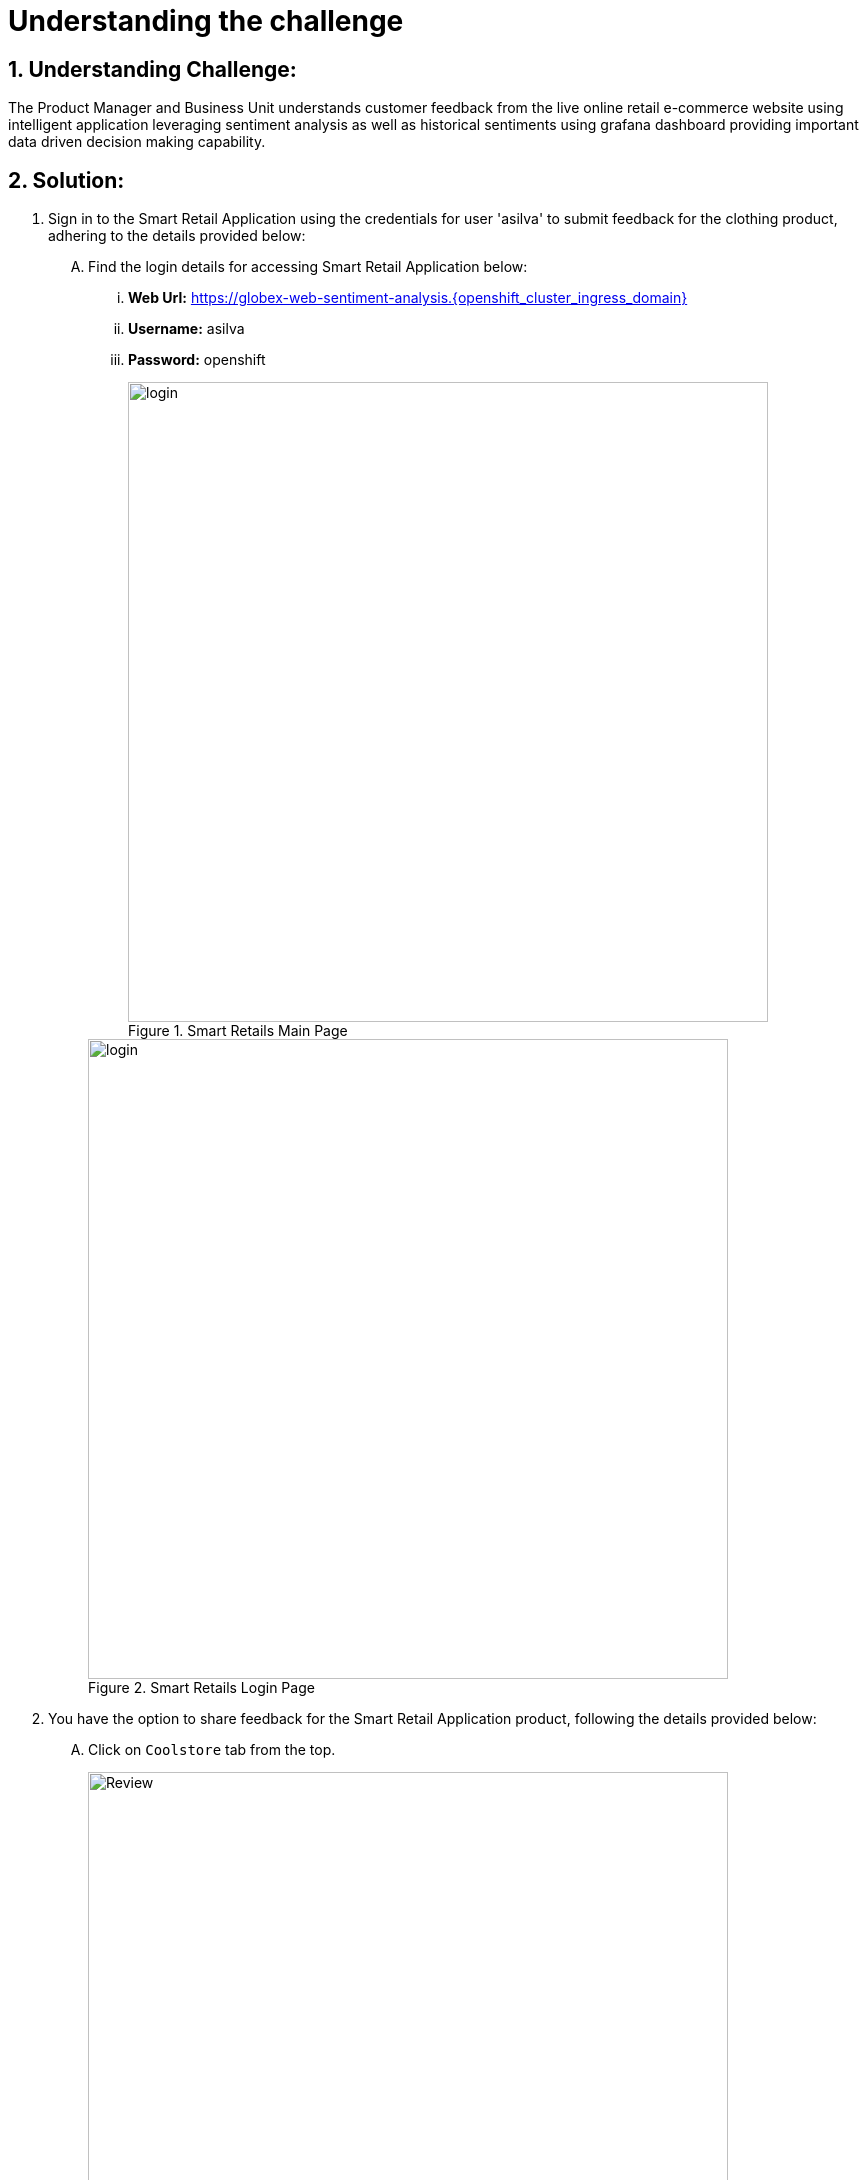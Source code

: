 = Understanding the challenge
:navtitle: 1: Understand the customer sentiments
:numbered:


== Understanding Challenge:

The Product Manager and Business Unit understands customer feedback from the live online retail e-commerce website using intelligent application leveraging sentiment analysis as well as historical sentiments using grafana dashboard providing important data driven decision making capability.


== Solution:

. Sign in to the Smart Retail Application using the credentials for user 'asilva' to submit feedback for the clothing product, adhering to the details provided below:

+
****
[upperalpha]

.. Find the login details for accessing Smart Retail Application below:
... *Web Url:* https://globex-web-sentiment-analysis.{openshift_cluster_ingress_domain}[window=_blank]
... *Username:* asilva
... *Password:* openshift

+
.Smart Retails Main Page
image::01_coolstore_login.jpg[login, 640]

+
.Smart Retails Login Page
image::01_coolstore_login_creds.jpg[login, 640]
****


. You have the option to share feedback for the Smart Retail Application product, following the details provided below:

+
****
[upperalpha]

.. Click on `Coolstore` tab from the top.
+
.Smart Retails Home Page
image::01_coolstore_feedback-1.jpg[Review, 640]

.. Click on `QUARKUS T-SHIRT`.
+
.Smart Retails Products Page
image::01_coolstore_feedback-2.jpg[Review, 640]

.. Type something which is a negative sentiments as feedback for eg: "Not a good product to buy, will not recommend" in the review box then click `Submit Review` button.
+
.Smart Retails Review Page
image::01_coolstore_feedback-3.jpg[Review, 640]
****

.. Similarly add couple of more comments, one good and one bad so that we have more than 660% negative sentiments on grafana dashboard.
Excellent T-Shirt to have.
Waste of money. Do not buy this product as its over prized and not good.

.. You will see Thank You message once you submit your review. After a few seconds you will see that same message in the bottom of that product page as Customer review.

. This will push the comments to kafka message queue and is picked up by intelligent sentiment analysis application to analyse the sentiment of this comment.
Once its analyzed, it will send the comment along with sentiment to another kafka message queue.
Note that there is another application running and which moderates the comments which are not using proper language or are abusive in nature. Those messages are then discarded.
This output is then moved to a Time Series InfluxDB database for storing the results for dashboard and historical purpose as well as to another database from where its visible back to the GLOBEX UI as customer comments.
Grafana then pull this data from influxdb database and provides you/management with graphical insights for data driven decision making capability.

. Access the Grafana Dashboard to understand overall historical trend and customer sentiments.

+
****
[upperalpha]

.. Find the login details for accessing Grafana Dashboard below:
... *Grafana Dashboard:* https://grafana-route-influxdb-project.{openshift_cluster_ingress_domain}[window=_blank]
... *Username:* admin
... *Password:* graphsRcool
+
.Grafana Dashboard Login Page
image::03_grafana_dashboard_login.jpg[Grafana Dashboard Login, 400]

.. Navigate to 'Search or Jump to' (its at the top middle section of the page) and select the 'GLOBEX Sentiment Analysis Dashboard'
+
.GLOBEX Sentiment Analysis Dashboard Page
image::03_globex_grafana_dashboard.jpg[GLOBEX Sentiment Analysis Dashboard, 640]

.. Post the earlier 3 customer comments, you will see dashboard with more than 60% negative sentiment.
This dashboard shows that the KPI (Key Performance Indicator of more than 60% positive sentiments) for GLOBEX Clothing Product Manager is not met and so the PM needs to do something to get the KPI of positive sentiments back to more than 60%. That is when a marketing strategy is evolved and data scientist team is roped in.
+
.Grafana Dashboard showing KPI not met for clothing product category Page
image::03_negative_kpi.jpg[Grafana Dashboard showing KPI not met for clothing product category, 640]

.. Before we move onto implementing the marketing strategy to improve the KPI for clothing product category, lets understand the technical aspects of how the above sentiment analysis works. .
+
. Access the OpenShift Console to configure routing for the Event-driven Ansible rulebook activation created in the previous step. Refer to the details provided below:

+
****
[upperalpha]

.. Find the login details for accessing Openshift Console below:
... *Console URL:* {openshift_console_url}[window=_blank]
... *Username:* {openshift_cluster_admin_username}
... *Password:* {openshift_cluster_admin_password}

+
.OpenShift Console Login Page
image::06_openshift_login-1.jpg[OpenShift, 560]

+
.OpenShift Console Login Page
image::06_openshift_login-2.jpg[OpenShift, 600]

****


. Log in to the Automation Controller to observe the job triggered by Event-driven Ansible upon submitting feedback. The Automation Controller job is designed to post formatted feedback in RocketChat. This feature ensures that the product manager can efficiently monitor feedback and take timely actions as needed. Refer to the details provided below for a comprehensive overview of this integration process.

+
****
[upperalpha]

.. Find the login details for accessing Automation Controller below:
... *Automation Controller:* https://globex-web-sentiment-analysis.{openshift_cluster_ingress_domain}[window=_blank]
... *Username:* {aap_controller_admin_user}
... *Password:* {aap_controller_admin_password}

+
.Automation Controller Login Page
image::04_controller_login-1.jpg[Automation_Controller,350]

.. Navigate to 'Jobs' and observe the latest executed job, identified as 'X - push-favourable-feedback.' This allows you to review the details of the most recent execution, providing insights into the actions taken as a result of the triggered event.
+
.Automation Controller Jobs Page
image::04_controller_job-1.jpg[Automation_Controller,640]

.. Select 'X - push-favourable-feedback' to view and analyze the logs associated with this specific job. By examining the logs, you can gain a deeper understanding of the processes and actions carried out during the execution of this particular task.
+
.Automation Controller Jobs Details
image::04_controller_job-2.jpg[Automation_Controller,640]

****

. Access the RocketChat monitoring system to view the latest message posted by the Automation Controller. The details are provided below, offering insights into the formatted feedback generated by the system:

* Message Source: Smart Retail Application
* Message Triggered by: Event-driven Ansible
* Message Posted by: Automation Controller
* Content: [_USER SENTIMENT: positive, PRODUCT_CATEGORY: clothing, PRODUCT_ID: 329299, PRODUCT_NAME: Quarkus T-shirt, USER NAME: Addison Silva, REGION: USA, REVIEW: This good product, SCORE: 2_]

+
This allows for convenient monitoring by the product manager, facilitating timely actions based on the received feedback.

+
****
[upperalpha]

.. Find the login details for accessing RocketChat below:
... *RocketChat Url:* {rocketchat_url}[window=_blank]
... *Username:* pm_clothing
... *Password:* {rocketchat_admin_password}

+
.RocketChat Login page
image::05_rocketchat_login-1.jpg[Rocketchat, 640]

.. Navigate to the #clothing channel and review the new message that contains the original feedback, along with additional product details. This comprehensive information is designed to assist the product manager in monitoring the products effectively. Insights provided in the message contribute to informed decision-making and proactive actions based on customer feedback.
+
.RocketChat Channels
image::05_rocketchat_login-2.jpg[Rocketchat, 640]

****

== Summary:

In summary, the Product Manager adeptly integrates customer feedback from the live online retail e-commerce website into the chat monitoring system, fostering a seamless process for timely and proactive responses. This harmonized approach ensures a dynamic and customer-focused engagement strategy.

*Kindly proceed to the next page as we delve into the seamless integration of the ChatOps system with Event-Driven Ansible.*
